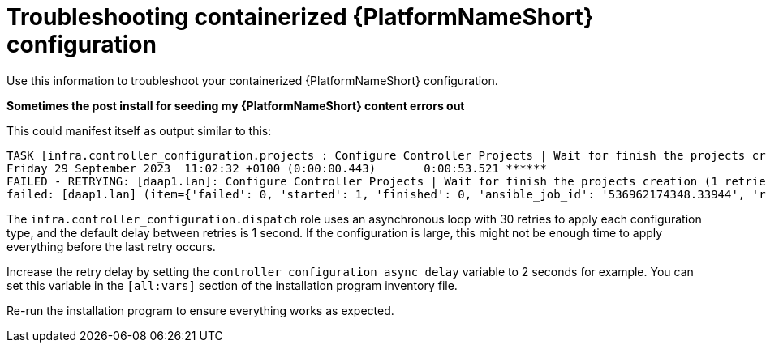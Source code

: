:_mod-docs-content-type: REFERENCE
[id="troubleshooting-containerized-ansible-automation-platform-configuration"]

= Troubleshooting containerized {PlatformNameShort} configuration

[role="_abstract"]
Use this information to troubleshoot your containerized {PlatformNameShort} configuration.

*Sometimes the post install for seeding my {PlatformNameShort} content errors out* 

This could manifest itself as output similar to this:

----
TASK [infra.controller_configuration.projects : Configure Controller Projects | Wait for finish the projects creation] ***************************************
Friday 29 September 2023  11:02:32 +0100 (0:00:00.443)       0:00:53.521 ******
FAILED - RETRYING: [daap1.lan]: Configure Controller Projects | Wait for finish the projects creation (1 retries left).
failed: [daap1.lan] (item={'failed': 0, 'started': 1, 'finished': 0, 'ansible_job_id': '536962174348.33944', 'results_file': '/home/aap/.ansible_async/536962174348.33944', 'changed': False, '__controller_project_item': {'name': 'AAP Config-As-Code Examples', 'organization': 'Default', 'scm_branch': 'main', 'scm_clean': 'no', 'scm_delete_on_update': 'no', 'scm_type': 'git', 'scm_update_on_launch': 'no', 'scm_url': 'https://github.com/user/repo.git'}, 'ansible_loop_var': '__controller_project_item'}) => {"__projects_job_async_results_item": {"__controller_project_item": {"name": "AAP Config-As-Code Examples", "organization": "Default", "scm_branch": "main", "scm_clean": "no", "scm_delete_on_update": "no", "scm_type": "git", "scm_update_on_launch": "no", "scm_url": "https://github.com/user/repo.git"}, "ansible_job_id": "536962174348.33944", "ansible_loop_var": "__controller_project_item", "changed": false, "failed": 0, "finished": 0, "results_file": "/home/aap/.ansible_async/536962174348.33944", "started": 1}, "ansible_job_id": "536962174348.33944", "ansible_loop_var": "__projects_job_async_results_item", "attempts": 30, "changed": false, "finished": 0, "results_file": "/home/aap/.ansible_async/536962174348.33944", "started": 1, "stderr": "", "stderr_lines": [], "stdout": "", "stdout_lines": []}
----

The `infra.controller_configuration.dispatch` role uses an asynchronous loop with 30 retries to apply each configuration type, and the default delay between retries is 1 second. If the configuration is large, this might not be enough time to apply everything before the last retry occurs.

Increase the retry delay by setting the `controller_configuration_async_delay` variable to 2 seconds for example. You can set this variable in the `[all:vars]` section of the installation program inventory file.

Re-run the installation program to ensure everything works as expected.
